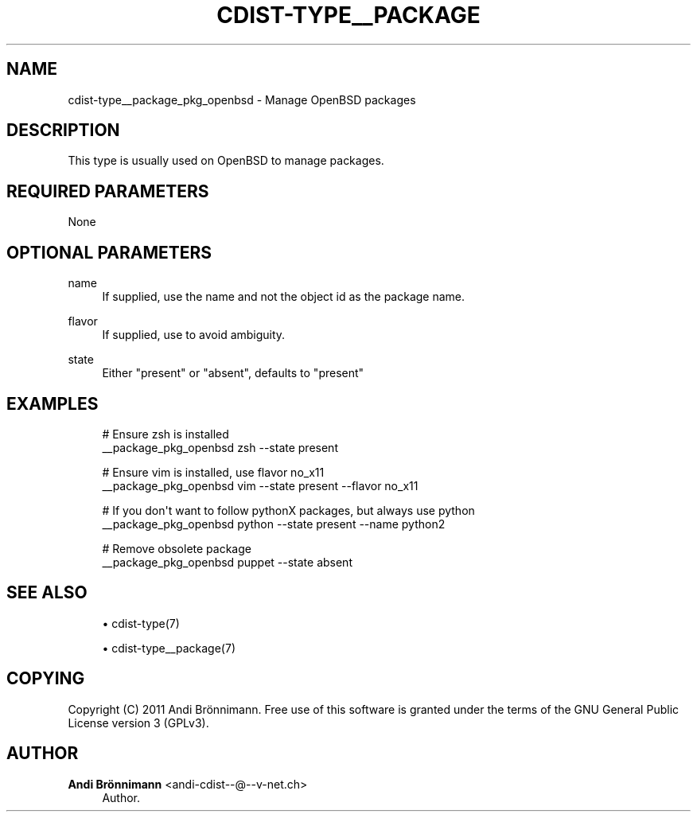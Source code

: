'\" t
.\"     Title: cdist-type__package_pkg
.\"    Author: Andi Brönnimann <andi-cdist--@--v-net.ch>
.\" Generator: DocBook XSL Stylesheets v1.78.1 <http://docbook.sf.net/>
.\"      Date: 09/05/2013
.\"    Manual: \ \&
.\"    Source: \ \&
.\"  Language: English
.\"
.TH "CDIST\-TYPE__PACKAGE" "7" "09/05/2013" "\ \&" "\ \&"
.\" -----------------------------------------------------------------
.\" * Define some portability stuff
.\" -----------------------------------------------------------------
.\" ~~~~~~~~~~~~~~~~~~~~~~~~~~~~~~~~~~~~~~~~~~~~~~~~~~~~~~~~~~~~~~~~~
.\" http://bugs.debian.org/507673
.\" http://lists.gnu.org/archive/html/groff/2009-02/msg00013.html
.\" ~~~~~~~~~~~~~~~~~~~~~~~~~~~~~~~~~~~~~~~~~~~~~~~~~~~~~~~~~~~~~~~~~
.ie \n(.g .ds Aq \(aq
.el       .ds Aq '
.\" -----------------------------------------------------------------
.\" * set default formatting
.\" -----------------------------------------------------------------
.\" disable hyphenation
.nh
.\" disable justification (adjust text to left margin only)
.ad l
.\" -----------------------------------------------------------------
.\" * MAIN CONTENT STARTS HERE *
.\" -----------------------------------------------------------------
.SH "NAME"
cdist-type__package_pkg_openbsd \- Manage OpenBSD packages
.SH "DESCRIPTION"
.sp
This type is usually used on OpenBSD to manage packages\&.
.SH "REQUIRED PARAMETERS"
.sp
None
.SH "OPTIONAL PARAMETERS"
.PP
name
.RS 4
If supplied, use the name and not the object id as the package name\&.
.RE
.PP
flavor
.RS 4
If supplied, use to avoid ambiguity\&.
.RE
.PP
state
.RS 4
Either "present" or "absent", defaults to "present"
.RE
.SH "EXAMPLES"
.sp
.if n \{\
.RS 4
.\}
.nf
# Ensure zsh is installed
__package_pkg_openbsd zsh \-\-state present

# Ensure vim is installed, use flavor no_x11
__package_pkg_openbsd vim \-\-state present \-\-flavor no_x11

# If you don\*(Aqt want to follow pythonX packages, but always use python
__package_pkg_openbsd python \-\-state present \-\-name python2

# Remove obsolete package
__package_pkg_openbsd puppet \-\-state absent
.fi
.if n \{\
.RE
.\}
.SH "SEE ALSO"
.sp
.RS 4
.ie n \{\
\h'-04'\(bu\h'+03'\c
.\}
.el \{\
.sp -1
.IP \(bu 2.3
.\}
cdist\-type(7)
.RE
.sp
.RS 4
.ie n \{\
\h'-04'\(bu\h'+03'\c
.\}
.el \{\
.sp -1
.IP \(bu 2.3
.\}
cdist\-type__package(7)
.RE
.SH "COPYING"
.sp
Copyright (C) 2011 Andi Brönnimann\&. Free use of this software is granted under the terms of the GNU General Public License version 3 (GPLv3)\&.
.SH "AUTHOR"
.PP
\fBAndi Brönnimann\fR <\&andi\-cdist\-\-@\-\-v\-net\&.ch\&>
.RS 4
Author.
.RE

